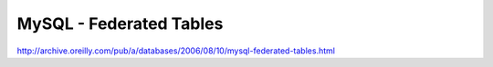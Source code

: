 MySQL - Federated Tables
========================

http://archive.oreilly.com/pub/a/databases/2006/08/10/mysql-federated-tables.html
